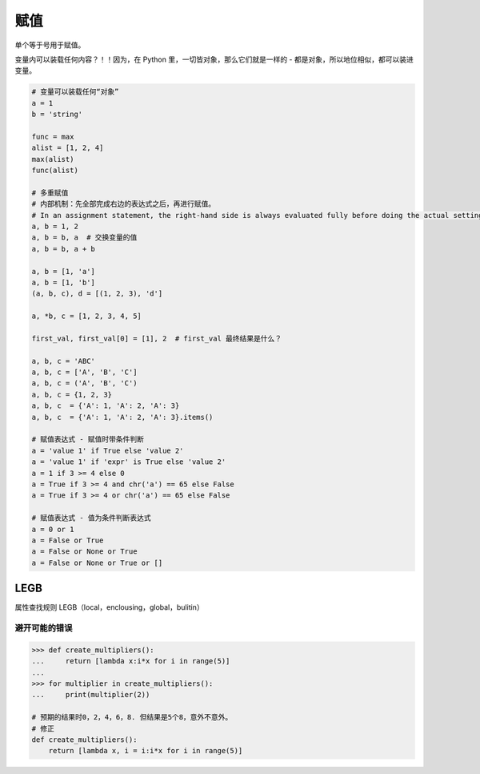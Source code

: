 赋值
====
单个等于号用于赋值。

变量内可以装载任何内容？！！因为，在 Python 里，一切皆对象，那么它们就是一样的 - 都是对象，所以地位相似，都可以装进变量。

.. code-block:: python

    # 变量可以装载任何“对象”
    a = 1
    b = 'string'

    func = max
    alist = [1, 2, 4]
    max(alist)
    func(alist)

    # 多重赋值
    # 内部机制：先全部完成右边的表达式之后，再进行赋值。
    # In an assignment statement, the right-hand side is always evaluated fully before doing the actual setting of variables.
    a, b = 1, 2
    a, b = b, a  # 交换变量的值
    a, b = b, a + b

    a, b = [1, 'a']
    a, b = [1, 'b']
    (a, b, c), d = [(1, 2, 3), 'd']

    a, *b, c = [1, 2, 3, 4, 5]

    first_val, first_val[0] = [1], 2  # first_val 最终结果是什么？

    a, b, c = 'ABC'
    a, b, c = ['A', 'B', 'C']
    a, b, c = ('A', 'B', 'C')
    a, b, c = {1, 2, 3}
    a, b, c  = {'A': 1, 'A': 2, 'A': 3}
    a, b, c  = {'A': 1, 'A': 2, 'A': 3}.items()

    # 赋值表达式 - 赋值时带条件判断
    a = 'value 1' if True else 'value 2'
    a = 'value 1' if 'expr' is True else 'value 2'
    a = 1 if 3 >= 4 else 0
    a = True if 3 >= 4 and chr('a') == 65 else False
    a = True if 3 >= 4 or chr('a') == 65 else False

    # 赋值表达式 - 值为条件判断表达式
    a = 0 or 1
    a = False or True
    a = False or None or True
    a = False or None or True or []


LEGB
----
属性查找规则 LEGB（local，enclousing，global，bulitin）


避开可能的错误
``````````````
.. code-block:: python

    >>> def create_multipliers():
    ...     return [lambda x:i*x for i in range(5)]
    ...
    >>> for multiplier in create_multipliers():
    ...     print(multiplier(2))

    # 预期的结果时0，2，4，6，8. 但结果是5个8，意外不意外。
    # 修正
    def create_multipliers():
        return [lambda x, i = i:i*x for i in range(5)]
